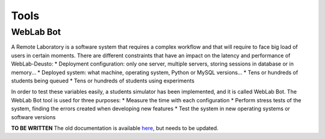 Tools
=====

WebLab Bot
----------

A Remote Laboratory is a software system that requires a complex workflow and that will require to face big load of users in certain moments. There are different constraints that have an impact on the latency and performance of WebLab-Deusto:
* Deployment configuration: only one server, multiple servers, storing sessions in database or in memory...
* Deployed system: what machine, operating system, Python or MySQL versions...
* Tens or hundreds of students being queued
* Tens or hundreds of students using experiments

In order to test these variables easily, a students simulator has been implemented, and it is called WebLab Bot. The WebLab Bot tool is used for three purposes:
* Measure the time with each configuration
* Perform stress tests of the system, finding the errors created when developing new features
* Test the system in new operating systems or software versions

.. image:: /_static/bot_sample.png
   :width: 400 px
   :align: center

**TO BE WRITTEN** The old documentation is available `here <http://code.google.com/p/weblabdeusto/wiki/Latest_WebLabBot>`_, but needs to be updated.

